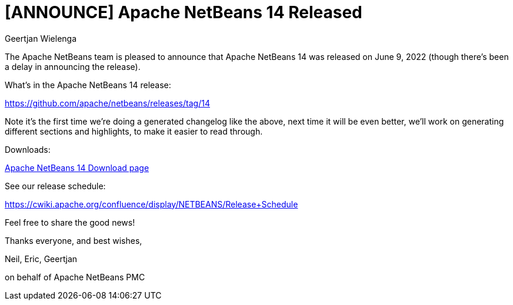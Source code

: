 // 
//     Licensed to the Apache Software Foundation (ASF) under one
//     or more contributor license agreements.  See the NOTICE file
//     distributed with this work for additional information
//     regarding copyright ownership.  The ASF licenses this file
//     to you under the Apache License, Version 2.0 (the
//     "License"); you may not use this file except in compliance
//     with the License.  You may obtain a copy of the License at
// 
//       http://www.apache.org/licenses/LICENSE-2.0
// 
//     Unless required by applicable law or agreed to in writing,
//     software distributed under the License is distributed on an
//     "AS IS" BASIS, WITHOUT WARRANTIES OR CONDITIONS OF ANY
//     KIND, either express or implied.  See the License for the
//     specific language governing permissions and limitations
//     under the License.
//

= [ANNOUNCE] Apache NetBeans 14 Released
:author: Geertjan Wielenga
:page-revdate: 2022-06-17
:page-layout: blogentry
:page-tags: blogentry
:jbake-status: published
:keywords: Apache NetBeans blog index
:description: Apache NetBeans blog index
:toc: left
:toc-title:
:syntax: true


The Apache NetBeans team is pleased to announce that Apache NetBeans 14 was released on June 9, 2022 (though there's been a delay in announcing the release).

What's in the Apache NetBeans 14 release:

https://github.com/apache/netbeans/releases/tag/14

Note it's the first time we're doing a generated changelog like the above, next time it will be even better, we'll work on generating different sections and highlights, to make it easier to read through.

Downloads:

xref:download/nb14/index.adoc[Apache NetBeans 14 Download page]

See our release schedule:

https://cwiki.apache.org/confluence/display/NETBEANS/Release+Schedule

Feel free to share the good news!

Thanks everyone, and best wishes,

Neil, Eric, Geertjan

on behalf of Apache NetBeans PMC

